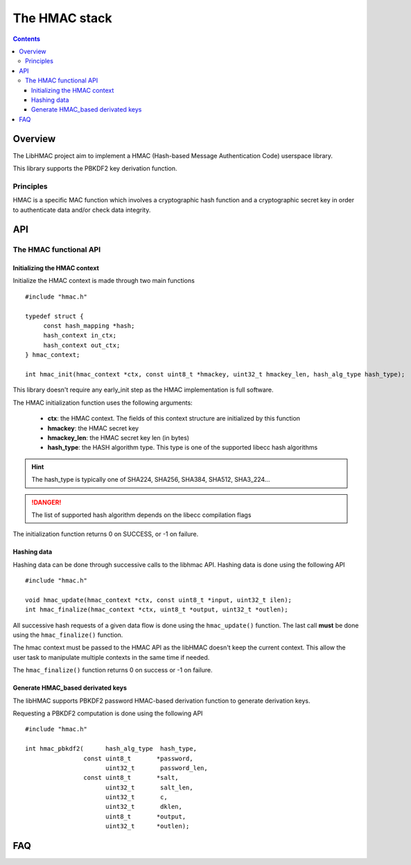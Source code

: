.. _lib_hmac:

The HMAC stack
==============

.. contents::

Overview
--------

The LibHMAC project aim to implement a HMAC (Hash-based Message Authentication
Code) userspace library.

This library supports the PBKDF2 key derivation function.

Principles
""""""""""

HMAC is a specific MAC function which involves a cryptographic hash function and
a cryptographic secret key in order to authenticate data and/or check data
integrity.


API
---

The HMAC functional API
"""""""""""""""""""""""

Initializing the HMAC context
^^^^^^^^^^^^^^^^^^^^^^^^^^^^^

Initialize the HMAC context is made through two main functions ::

   #include "hmac.h"

   typedef struct {
        const hash_mapping *hash;
        hash_context in_ctx;
        hash_context out_ctx;
   } hmac_context;

   int hmac_init(hmac_context *ctx, const uint8_t *hmackey, uint32_t hmackey_len, hash_alg_type hash_type);


This library doesn't require any early_init step as the HMAC implementation is
full software.

The HMAC initialization function uses the following arguments:

   * **ctx**: the HMAC context. The fields of this context structure are initialized by this function
   * **hmackey**: the HMAC secret key
   * **hmackey_len**: the HMAC secret key len (in bytes)
   * **hash_type**: the HASH algorithm type. This type is one of the supported libecc hash algorithms

.. hint::
   The hash_type is typically one of SHA224, SHA256, SHA384, SHA512, SHA3_224...

.. danger::
   The list of supported hash algorithm depends on the libecc compilation flags

The initialization function returns 0 on SUCCESS, or -1 on failure.

Hashing data
^^^^^^^^^^^^

Hashing data can be done through successive calls to the libhmac API.
Hashing data is done using the following API ::

   #include "hmac.h"

   void hmac_update(hmac_context *ctx, const uint8_t *input, uint32_t ilen);
   int hmac_finalize(hmac_context *ctx, uint8_t *output, uint32_t *outlen);

All successive hash requests of a given data flow is done using the
``hmac_update()`` function. The last call **must** be done using the
``hmac_finalize()`` function.

The hmac context must be passed to the HMAC API as the libHMAC doesn't keep the
current context. This allow the user task to manipulate multiple contexts in the
same time if needed.

The ``hmac_finalize()`` function returns 0 on success or -1 on failure.


Generate HMAC_based derivated keys
^^^^^^^^^^^^^^^^^^^^^^^^^^^^^^^^^^

The libHMAC supports PBKDF2 password HMAC-based derivation function to generate
derivation keys.

Requesting a PBKDF2 computation is done using the following API ::

   #include "hmac.h"

   int hmac_pbkdf2(      hash_alg_type  hash_type,
                   const uint8_t       *password,
                         uint32_t       password_len,
                   const uint8_t       *salt,
                         uint32_t       salt_len,
                         uint32_t       c,
                         uint32_t       dklen,
                         uint8_t       *output,
                         uint32_t      *outlen);


FAQ
---

